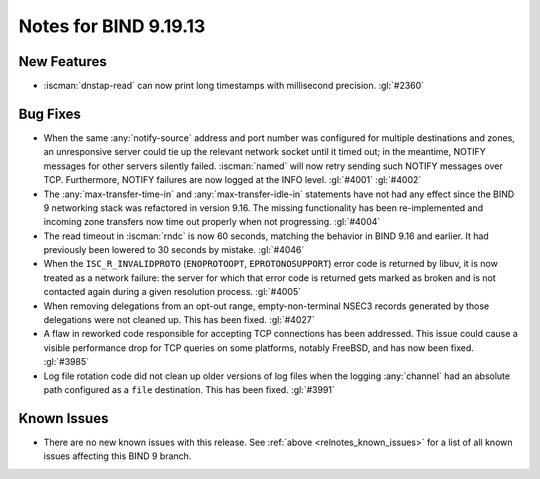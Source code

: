 .. Copyright (C) Internet Systems Consortium, Inc. ("ISC")
..
.. SPDX-License-Identifier: MPL-2.0
..
.. This Source Code Form is subject to the terms of the Mozilla Public
.. License, v. 2.0.  If a copy of the MPL was not distributed with this
.. file, you can obtain one at https://mozilla.org/MPL/2.0/.
..
.. See the COPYRIGHT file distributed with this work for additional
.. information regarding copyright ownership.

Notes for BIND 9.19.13
----------------------

New Features
~~~~~~~~~~~~

- :iscman:`dnstap-read` can now print long timestamps with millisecond
  precision. :gl:`#2360`

Bug Fixes
~~~~~~~~~

- When the same :any:`notify-source` address and port number was
  configured for multiple destinations and zones, an unresponsive server
  could tie up the relevant network socket until it timed out; in the
  meantime, NOTIFY messages for other servers silently failed.
  :iscman:`named` will now retry sending such NOTIFY messages over TCP.
  Furthermore, NOTIFY failures are now logged at the INFO level.
  :gl:`#4001` :gl:`#4002`

- The :any:`max-transfer-time-in` and :any:`max-transfer-idle-in`
  statements have not had any effect since the BIND 9 networking stack
  was refactored in version 9.16. The missing functionality has been
  re-implemented and incoming zone transfers now time out properly when
  not progressing. :gl:`#4004`

- The read timeout in :iscman:`rndc` is now 60 seconds, matching the
  behavior in BIND 9.16 and earlier. It had previously been lowered to
  30 seconds by mistake. :gl:`#4046`

- When the ``ISC_R_INVALIDPROTO`` (``ENOPROTOOPT``, ``EPROTONOSUPPORT``)
  error code is returned by libuv, it is now treated as a network
  failure: the server for which that error code is returned gets marked
  as broken and is not contacted again during a given resolution
  process. :gl:`#4005`

- When removing delegations from an opt-out range, empty-non-terminal
  NSEC3 records generated by those delegations were not cleaned up. This
  has been fixed. :gl:`#4027`

- A flaw in reworked code responsible for accepting TCP connections has
  been addressed. This issue could cause a visible performance drop for
  TCP queries on some platforms, notably FreeBSD, and has now been
  fixed. :gl:`#3985`

- Log file rotation code did not clean up older versions of log files
  when the logging :any:`channel` had an absolute path configured as a
  ``file`` destination. This has been fixed. :gl:`#3991`

Known Issues
~~~~~~~~~~~~

- There are no new known issues with this release. See :ref:`above
  <relnotes_known_issues>` for a list of all known issues affecting this
  BIND 9 branch.
